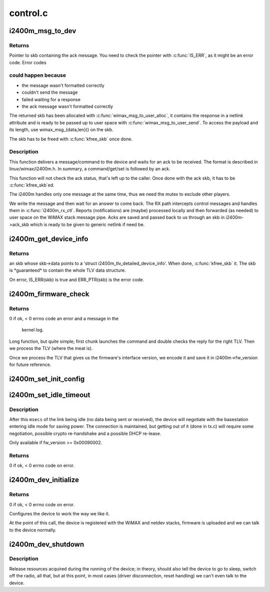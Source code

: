 .. -*- coding: utf-8; mode: rst -*-

=========
control.c
=========


.. _`i2400m_msg_to_dev`:

i2400m_msg_to_dev
=================

.. c:function:: struct sk_buff *i2400m_msg_to_dev (struct i2400m *i2400m, const void *buf, size_t buf_len)

    Send a control message to the device and get a response

    :param struct i2400m \*i2400m:
        device descriptor

    :param const void \*buf:
        pointer to the buffer containing the message to be sent; it
        has to start with a :c:type:`struct i2400M_l3l4_hdr <i2400M_l3l4_hdr>` and then
        followed by the payload. Once this function returns, the
        buffer can be reused.

    :param size_t buf_len:
        buffer size



.. _`i2400m_msg_to_dev.returns`:

Returns
-------


Pointer to skb containing the ack message. You need to check the
pointer with :c:func:`IS_ERR`, as it might be an error code. Error codes



.. _`i2400m_msg_to_dev.could-happen-because`:

could happen because
--------------------


- the message wasn't formatted correctly
- couldn't send the message
- failed waiting for a response
- the ack message wasn't formatted correctly

The returned skb has been allocated with :c:func:`wimax_msg_to_user_alloc`,
it contains the response in a netlink attribute and is ready to be
passed up to user space with :c:func:`wimax_msg_to_user_send`. To access
the payload and its length, use wimax_msg_{data,len}() on the skb.

The skb has to be freed with :c:func:`kfree_skb` once done.



.. _`i2400m_msg_to_dev.description`:

Description
-----------


This function delivers a message/command to the device and waits
for an ack to be received. The format is described in
linux/wimax/i2400m.h. In summary, a command/get/set is followed by an
ack.

This function will not check the ack status, that's left up to the
caller.  Once done with the ack skb, it has to be :c:func:`kfree_skb`ed.

The i2400m handles only one message at the same time, thus we need
the mutex to exclude other players.

We write the message and then wait for an answer to come back. The
RX path intercepts control messages and handles them in
:c:func:`i2400m_rx_ctl`. Reports (notifications) are (maybe) processed
locally and then forwarded (as needed) to user space on the WiMAX
stack message pipe. Acks are saved and passed back to us through an
skb in i2400m->ack_skb which is ready to be given to generic
netlink if need be.



.. _`i2400m_get_device_info`:

i2400m_get_device_info
======================

.. c:function:: struct sk_buff *i2400m_get_device_info (struct i2400m *i2400m)

    Query the device for detailed device information

    :param struct i2400m \*i2400m:
        device descriptor



.. _`i2400m_get_device_info.returns`:

Returns
-------

an skb whose skb->data points to a 'struct
i2400m_tlv_detailed_device_info'. When done, :c:func:`kfree_skb` it. The
skb is \*guaranteed\* to contain the whole TLV data structure.

On error, IS_ERR(skb) is true and ERR_PTR(skb) is the error
code.



.. _`i2400m_firmware_check`:

i2400m_firmware_check
=====================

.. c:function:: int i2400m_firmware_check (struct i2400m *i2400m)

    check firmware versions are compatible with the driver

    :param struct i2400m \*i2400m:
        device descriptor



.. _`i2400m_firmware_check.returns`:

Returns
-------

0 if ok, < 0 errno code an error and a message in the

   kernel log.

Long function, but quite simple; first chunk launches the command
and double checks the reply for the right TLV. Then we process the
TLV (where the meat is).

Once we process the TLV that gives us the firmware's interface
version, we encode it and save it in i2400m->fw_version for future
reference.



.. _`i2400m_set_init_config`:

i2400m_set_init_config
======================

.. c:function:: int i2400m_set_init_config (struct i2400m *i2400m, const struct i2400m_tlv_hdr **arg, size_t args)

    :param struct i2400m \*i2400m:
        device descriptor

    :param const struct i2400m_tlv_hdr \*\*arg:

        *undescribed*

    :param size_t args:
        array of pointers to the TLV headers to send for
        configuration (each followed by its payload).
        TLV headers and payloads must be properly initialized, with the
        right endianess (LE).



.. _`i2400m_set_idle_timeout`:

i2400m_set_idle_timeout
=======================

.. c:function:: int i2400m_set_idle_timeout (struct i2400m *i2400m, unsigned msecs)

    Set the device's idle mode timeout

    :param struct i2400m \*i2400m:
        i2400m device descriptor

    :param unsigned msecs:
        milliseconds for the timeout to enter idle mode. Between

            100 to 300000 (5m); 0 to disable. In increments of 100.



.. _`i2400m_set_idle_timeout.description`:

Description
-----------

After this ``msecs`` of the link being idle (no data being sent or
received), the device will negotiate with the basestation entering
idle mode for saving power. The connection is maintained, but
getting out of it (done in tx.c) will require some negotiation,
possible crypto re-handshake and a possible DHCP re-lease.

Only available if fw_version >= 0x00090002.



.. _`i2400m_set_idle_timeout.returns`:

Returns
-------

0 if ok, < 0 errno code on error.



.. _`i2400m_dev_initialize`:

i2400m_dev_initialize
=====================

.. c:function:: int i2400m_dev_initialize (struct i2400m *i2400m)

    Initialize the device once communications are ready

    :param struct i2400m \*i2400m:
        device descriptor



.. _`i2400m_dev_initialize.returns`:

Returns
-------

0 if ok, < 0 errno code on error.

Configures the device to work the way we like it.

At the point of this call, the device is registered with the WiMAX
and netdev stacks, firmware is uploaded and we can talk to the
device normally.



.. _`i2400m_dev_shutdown`:

i2400m_dev_shutdown
===================

.. c:function:: void i2400m_dev_shutdown (struct i2400m *i2400m)

    Shutdown a running device

    :param struct i2400m \*i2400m:
        device descriptor



.. _`i2400m_dev_shutdown.description`:

Description
-----------

Release resources acquired during the running of the device; in
theory, should also tell the device to go to sleep, switch off the
radio, all that, but at this point, in most cases (driver
disconnection, reset handling) we can't even talk to the device.

